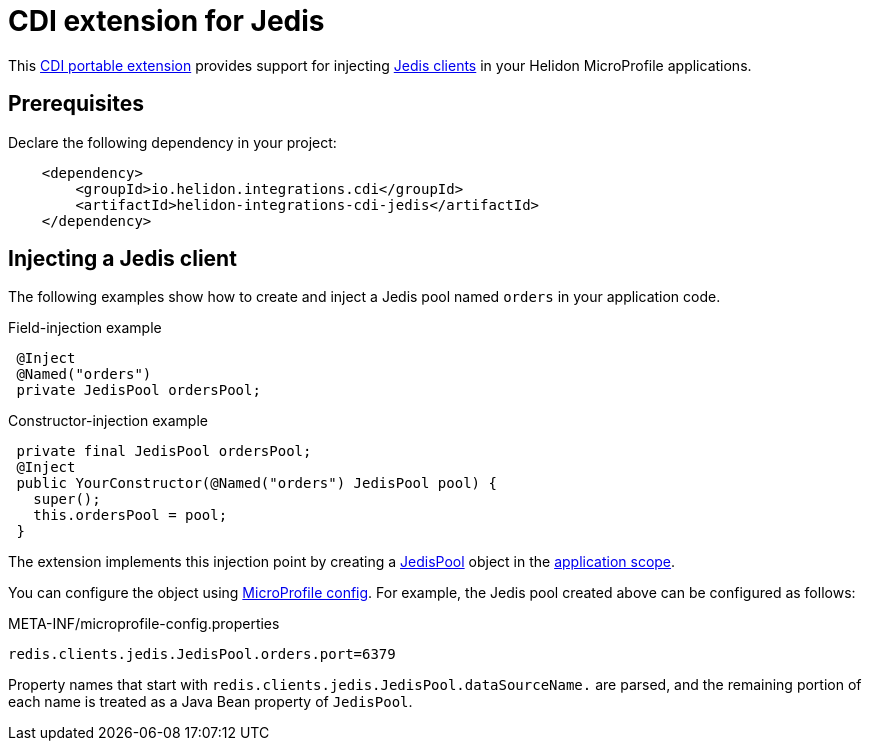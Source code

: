 ///////////////////////////////////////////////////////////////////////////////

    Copyright (c) 2019 Oracle and/or its affiliates. All rights reserved.

    Licensed under the Apache License, Version 2.0 (the "License");
    you may not use this file except in compliance with the License.
    You may obtain a copy of the License at

        http://www.apache.org/licenses/LICENSE-2.0

    Unless required by applicable law or agreed to in writing, software
    distributed under the License is distributed on an "AS IS" BASIS,
    WITHOUT WARRANTIES OR CONDITIONS OF ANY KIND, either express or implied.
    See the License for the specific language governing permissions and
    limitations under the License.

///////////////////////////////////////////////////////////////////////////////

= CDI extension for Jedis
:description: Helidon CDI extension for Jedis
:keywords: helidon, java, microservices, microprofile, extensions, cdi, jedis, redis
:cdi-extension-api-url: https://docs.jboss.org/cdi/spec/2.0/cdi-spec.html#spi
:cdi-applicationscoped-api-url: http://docs.jboss.org/cdi/api/2.0/javax/enterprise/context/ApplicationScoped.html
:jedis-jedispool-api-url: https://static.javadoc.io/redis.clients/jedis/2.9.0/redis/clients/jedis/JedisPool.html
:jedis-project-url: https://github.com/xetorthio/jedis

This link:{cdi-extension-api-url}[CDI portable extension] provides support for
 injecting link:{jedis-project-url}[Jedis clients] in your Helidon
 MicroProfile applications.

== Prerequisites

Declare the following dependency in your project:

[source,xml]
----
    <dependency>
        <groupId>io.helidon.integrations.cdi</groupId>
        <artifactId>helidon-integrations-cdi-jedis</artifactId>
    </dependency>
----

== Injecting a Jedis client

The following examples show how to create and inject a Jedis pool named `orders`
 in your application code.

[source,java]
.Field-injection example
----
 @Inject
 @Named("orders")
 private JedisPool ordersPool;
----

[source,java]
.Constructor-injection example
----
 private final JedisPool ordersPool;
 @Inject
 public YourConstructor(@Named("orders") JedisPool pool) {
   super();
   this.ordersPool = pool;
 }
----

The extension implements this injection point by creating a
 link:{jedis-jedispool-api-url}[JedisPool] object in the
 link:{cdi-applicationscoped-api-url}[application scope].

You can configure the object using
 <<microprofile/02_server-configuration.adoc, MicroProfile config>>. For example,
 the Jedis pool created above can be configured as follows:

[source, properties]
.META-INF/microprofile-config.properties
----
redis.clients.jedis.JedisPool.orders.port=6379
----

Property names that start with `redis.clients.jedis.JedisPool.dataSourceName.` are
 parsed, and the remaining portion of each name is treated as a Java Bean property
 of `JedisPool`.
